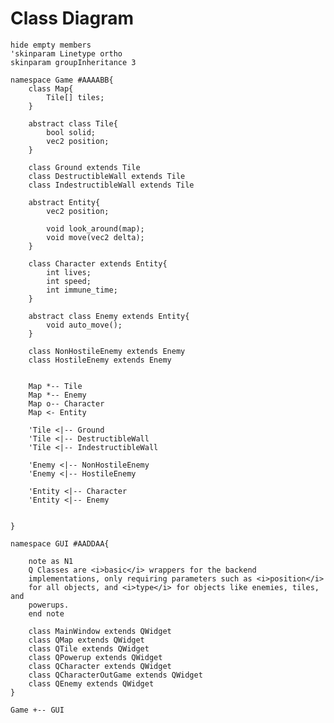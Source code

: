 
* Class Diagram
#+BEGIN_SRC plantuml :file ClassDiagram.png
  hide empty members
  'skinparam Linetype ortho
  skinparam groupInheritance 3

  namespace Game #AAAABB{
      class Map{
          Tile[] tiles;
      }   

      abstract class Tile{
          bool solid;
          vec2 position;
      }

      class Ground extends Tile
      class DestructibleWall extends Tile
      class IndestructibleWall extends Tile

      abstract Entity{
          vec2 position;

          void look_around(map);
          void move(vec2 delta);
      }

      class Character extends Entity{
          int lives;
          int speed;
          int immune_time;
      }

      abstract class Enemy extends Entity{
          void auto_move();
      }

      class NonHostileEnemy extends Enemy
      class HostileEnemy extends Enemy
   

      Map *-- Tile
      Map *-- Enemy
      Map o-- Character
      Map <- Entity

      'Tile <|-- Ground
      'Tile <|-- DestructibleWall
      'Tile <|-- IndestructibleWall

      'Enemy <|-- NonHostileEnemy
      'Enemy <|-- HostileEnemy

      'Entity <|-- Character
      'Entity <|-- Enemy

      
  }

  namespace GUI #AADDAA{

      note as N1
      Q Classes are <i>basic</i> wrappers for the backend
      implementations, only requiring parameters such as <i>position</i>
      for all objects, and <i>type</i> for objects like enemies, tiles, and
      powerups.
      end note

      class MainWindow extends QWidget
      class QMap extends QWidget
      class QTile extends QWidget
      class QPowerup extends QWidget
      class QCharacter extends QWidget
      class QCharacterOutGame extends QWidget
      class QEnemy extends QWidget
  }

  Game +-- GUI
#+END_SRC

#+RESULTS:
[[file:ClassDiagram.png]]

